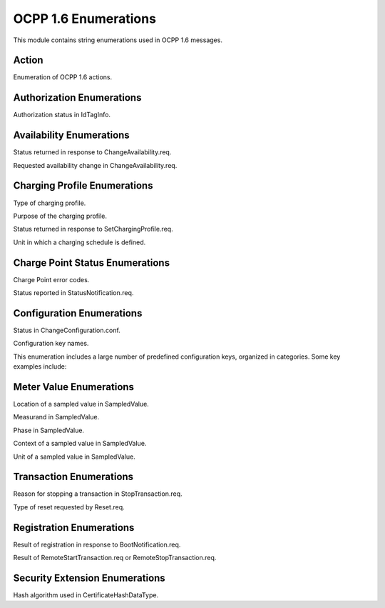 OCPP 1.6 Enumerations
===================

.. module:: ocpp.v16.enums

This module contains string enumerations used in OCPP 1.6 messages.

Action
-----

.. class:: Action

   Enumeration of OCPP 1.6 actions.
   
   .. attribute:: authorize
      :value: "Authorize"
   
   .. attribute:: boot_notification
      :value: "BootNotification"
   
   .. attribute:: cancel_reservation
      :value: "CancelReservation"
   
   .. attribute:: change_availability
      :value: "ChangeAvailability"
   
   .. attribute:: change_configuration
      :value: "ChangeConfiguration"
   
   .. attribute:: clear_cache
      :value: "ClearCache"
   
   .. attribute:: clear_charging_profile
      :value: "ClearChargingProfile"
   
   .. attribute:: data_transfer
      :value: "DataTransfer"
   
   .. attribute:: get_composite_schedule
      :value: "GetCompositeSchedule"
   
   .. attribute:: get_configuration
      :value: "GetConfiguration"
   
   .. attribute:: get_diagnostics
      :value: "GetDiagnostics"
   
   .. attribute:: get_local_list_version
      :value: "GetLocalListVersion"
   
   .. attribute:: heartbeat
      :value: "Heartbeat"
   
   .. attribute:: meter_values
      :value: "MeterValues"
   
   .. attribute:: remote_start_transaction
      :value: "RemoteStartTransaction"
   
   .. attribute:: remote_stop_transaction
      :value: "RemoteStopTransaction"
   
   .. attribute:: reserve_now
      :value: "ReserveNow"
   
   .. attribute:: reset
      :value: "Reset"
   
   .. attribute:: send_local_list
      :value: "SendLocalList"
   
   .. attribute:: set_charging_profile
      :value: "SetChargingProfile"
   
   .. attribute:: start_transaction
      :value: "StartTransaction"
   
   .. attribute:: status_notification
      :value: "StatusNotification"
   
   .. attribute:: stop_transaction
      :value: "StopTransaction"
   
   .. attribute:: trigger_message
      :value: "TriggerMessage"
   
   .. attribute:: unlock_connector
      :value: "UnlockConnector"
   
   .. attribute:: update_firmware
      :value: "UpdateFirmware"

   .. attribute:: diagnostics_status_notification
      :value: "DiagnosticsStatusNotification"
   
   .. attribute:: firmware_status_notification
      :value: "FirmwareStatusNotification"

Authorization Enumerations
------------------------

.. class:: AuthorizationStatus

   Authorization status in IdTagInfo.
   
   .. attribute:: accepted
      :value: "Accepted"
   
   .. attribute:: blocked
      :value: "Blocked"
   
   .. attribute:: expired
      :value: "Expired"
   
   .. attribute:: invalid
      :value: "Invalid"
   
   .. attribute:: concurrent_tx
      :value: "ConcurrentTx"

Availability Enumerations
-----------------------

.. class:: AvailabilityStatus

   Status returned in response to ChangeAvailability.req.
   
   .. attribute:: accepted
      :value: "Accepted"
   
   .. attribute:: rejected
      :value: "Rejected"
   
   .. attribute:: scheduled
      :value: "Scheduled"

.. class:: AvailabilityType

   Requested availability change in ChangeAvailability.req.
   
   .. attribute:: inoperative
      :value: "Inoperative"
   
   .. attribute:: operative
      :value: "Operative"

Charging Profile Enumerations
---------------------------

.. class:: ChargingProfileKindType

   Type of charging profile.
   
   .. attribute:: absolute
      :value: "Absolute"
   
   .. attribute:: recurring
      :value: "Recurring"
   
   .. attribute:: relative
      :value: "Relative"

.. class:: ChargingProfilePurposeType

   Purpose of the charging profile.
   
   .. attribute:: charge_point_max_profile
      :value: "ChargePointMaxProfile"
   
   .. attribute:: tx_default_profile
      :value: "TxDefaultProfile"
   
   .. attribute:: tx_profile
      :value: "TxProfile"

.. class:: ChargingProfileStatus

   Status returned in response to SetChargingProfile.req.
   
   .. attribute:: accepted
      :value: "Accepted"
   
   .. attribute:: rejected
      :value: "Rejected"
   
   .. attribute:: not_supported
      :value: "NotSupported"

.. class:: ChargingRateUnitType

   Unit in which a charging schedule is defined.
   
   .. attribute:: watts
      :value: "W"
   
   .. attribute:: amps
      :value: "A"

Charge Point Status Enumerations
------------------------------

.. class:: ChargePointErrorCode

   Charge Point error codes.
   
   .. attribute:: connector_lock_failure
      :value: "ConnectorLockFailure"
   
   .. attribute:: ev_communication_error
      :value: "EVCommunicationError"
   
   .. attribute:: ground_failure
      :value: "GroundFailure"
   
   .. attribute:: high_temperature
      :value: "HighTemperature"
   
   .. attribute:: internal_error
      :value: "InternalError"
   
   .. attribute:: local_list_conflict
      :value: "LocalListConflict"
   
   .. attribute:: no_error
      :value: "NoError"
   
   .. attribute:: other_error
      :value: "OtherError"
   
   .. attribute:: over_current_failure
      :value: "OverCurrentFailure"
   
   .. attribute:: over_voltage
      :value: "OverVoltage"
   
   .. attribute:: power_meter_failure
      :value: "PowerMeterFailure"
   
   .. attribute:: power_switch_failure
      :value: "PowerSwitchFailure"
   
   .. attribute:: reader_failure
      :value: "ReaderFailure"
   
   .. attribute:: reset_failure
      :value: "ResetFailure"
   
   .. attribute:: under_voltage
      :value: "UnderVoltage"
   
   .. attribute:: weak_signal
      :value: "WeakSignal"

.. class:: ChargePointStatus

   Status reported in StatusNotification.req.
   
   .. attribute:: available
      :value: "Available"
   
   .. attribute:: preparing
      :value: "Preparing"
   
   .. attribute:: charging
      :value: "Charging"
   
   .. attribute:: suspended_evse
      :value: "SuspendedEVSE"
   
   .. attribute:: suspended_ev
      :value: "SuspendedEV"
   
   .. attribute:: finishing
      :value: "Finishing"
   
   .. attribute:: reserved
      :value: "Reserved"
   
   .. attribute:: unavailable
      :value: "Unavailable"
   
   .. attribute:: faulted
      :value: "Faulted"

Configuration Enumerations
------------------------

.. class:: ConfigurationStatus

   Status in ChangeConfiguration.conf.
   
   .. attribute:: accepted
      :value: "Accepted"
   
   .. attribute:: rejected
      :value: "Rejected"
   
   .. attribute:: reboot_required
      :value: "RebootRequired"
   
   .. attribute:: not_supported
      :value: "NotSupported"

.. class:: ConfigurationKey

   Configuration key names.
   
   This enumeration includes a large number of predefined configuration keys, organized in categories. Some key examples include:
   
   .. attribute:: allow_offline_tx_for_unknown_id
      :value: "AllowOfflineTxForUnknownId"
   
   .. attribute:: authorization_cache_enabled
      :value: "AuthorizationCacheEnabled"
   
   .. attribute:: heartbeat_interval
      :value: "HeartbeatInterval"
   
   .. attribute:: local_auth_list_enabled
      :value: "LocalAuthListEnabled"
   
   .. attribute:: meter_value_sample_interval
      :value: "MeterValueSampleInterval"
   
   .. attribute:: reset_retries
      :value: "ResetRetries"
   
   .. attribute:: transaction_message_attempts
      :value: "TransactionMessageAttempts"
   
   .. attribute:: web_socket_ping_interval
      :value: "WebSocketPingInterval"

Meter Value Enumerations
----------------------

.. class:: Location

   Location of a sampled value in SampledValue.
   
   .. attribute:: inlet
      :value: "Inlet"
   
   .. attribute:: outlet
      :value: "Outlet"
   
   .. attribute:: body
      :value: "Body"
   
   .. attribute:: cable
      :value: "Cable"
   
   .. attribute:: ev
      :value: "EV"

.. class:: Measurand

   Measurand in SampledValue.
   
   .. attribute:: current_export
      :value: "Current.Export"
   
   .. attribute:: current_import
      :value: "Current.Import"
   
   .. attribute:: current_offered
      :value: "Current.Offered"
   
   .. attribute:: energy_active_export_register
      :value: "Energy.Active.Export.Register"
   
   .. attribute:: energy_active_import_register
      :value: "Energy.Active.Import.Register"
   
   .. attribute:: energy_reactive_export_register
      :value: "Energy.Reactive.Export.Register"
   
   .. attribute:: energy_reactive_import_register
      :value: "Energy.Reactive.Import.Register"
   
   .. attribute:: energy_active_export_interval
      :value: "Energy.Active.Export.Interval"
   
   .. attribute:: energy_active_import_interval
      :value: "Energy.Active.Import.Interval"
   
   .. attribute:: energy_reactive_export_interval
      :value: "Energy.Reactive.Export.Interval"
   
   .. attribute:: energy_reactive_import_interval
      :value: "Energy.Reactive.Import.Interval"
   
   .. attribute:: frequency
      :value: "Frequency"
   
   .. attribute:: power_active_export
      :value: "Power.Active.Export"
   
   .. attribute:: power_active_import
      :value: "Power.Active.Import"
   
   .. attribute:: power_factor
      :value: "Power.Factor"
   
   .. attribute:: power_offered
      :value: "Power.Offered"
   
   .. attribute:: power_reactive_export
      :value: "Power.Reactive.Export"
   
   .. attribute:: power_reactive_import
      :value: "Power.Reactive.Import"
   
   .. attribute:: rpm
      :value: "RPM"
   
   .. attribute:: soc
      :value: "SoC"
   
   .. attribute:: temperature
      :value: "Temperature"
   
   .. attribute:: voltage
      :value: "Voltage"

.. class:: Phase

   Phase in SampledValue.
   
   .. attribute:: l1
      :value: "L1"
   
   .. attribute:: l2
      :value: "L2"
   
   .. attribute:: l3
      :value: "L3"
   
   .. attribute:: n
      :value: "N"
   
   .. attribute:: l1_n
      :value: "L1-N"
   
   .. attribute:: l2_n
      :value: "L2-N"
   
   .. attribute:: l3_n
      :value: "L3-N"
   
   .. attribute:: l1_l2
      :value: "L1-L2"
   
   .. attribute:: l2_l3
      :value: "L2-L3"
   
   .. attribute:: l3_l1
      :value: "L3-L1"

.. class:: ReadingContext

   Context of a sampled value in SampledValue.
   
   .. attribute:: interruption_begin
      :value: "Interruption.Begin"
   
   .. attribute:: interruption_end
      :value: "Interruption.End"
   
   .. attribute:: other
      :value: "Other"
   
   .. attribute:: sample_clock
      :value: "Sample.Clock"
   
   .. attribute:: sample_periodic
      :value: "Sample.Periodic"
   
   .. attribute:: transaction_begin
      :value: "Transaction.Begin"
   
   .. attribute:: transaction_end
      :value: "Transaction.End"
   
   .. attribute:: trigger
      :value: "Trigger"

.. class:: UnitOfMeasure

   Unit of a sampled value in SampledValue.
   
   .. attribute:: wh
      :value: "Wh"
   
   .. attribute:: kwh
      :value: "kWh"
   
   .. attribute:: varh
      :value: "varh"
   
   .. attribute:: kvarh
      :value: "kvarh"
   
   .. attribute:: w
      :value: "W"
   
   .. attribute:: kw
      :value: "kW"
   
   .. attribute:: va
      :value: "VA"
   
   .. attribute:: kva
      :value: "kVA"
   
   .. attribute:: var
      :value: "var"
   
   .. attribute:: kvar
      :value: "kvar"
   
   .. attribute:: a
      :value: "A"
   
   .. attribute:: v
      :value: "V"
   
   .. attribute:: celsius
      :value: "Celsius"
   
   .. attribute:: fahrenheit
      :value: "Fahrenheit"
   
   .. attribute:: k
      :value: "K"
   
   .. attribute:: percent
      :value: "Percent"

Transaction Enumerations
----------------------

.. class:: Reason

   Reason for stopping a transaction in StopTransaction.req.
   
   .. attribute:: emergency_stop
      :value: "EmergencyStop"
   
   .. attribute:: ev_disconnected
      :value: "EVDisconnected"
   
   .. attribute:: hard_reset
      :value: "HardReset"
   
   .. attribute:: local
      :value: "Local"
   
   .. attribute:: other
      :value: "Other"
   
   .. attribute:: power_loss
      :value: "PowerLoss"
   
   .. attribute:: reboot
      :value: "Reboot"
   
   .. attribute:: remote
      :value: "Remote"
   
   .. attribute:: soft_reset
      :value: "SoftReset"
   
   .. attribute:: unlock_command
      :value: "UnlockCommand"
   
   .. attribute:: de_authorized
      :value: "DeAuthorized"

.. class:: ResetType

   Type of reset requested by Reset.req.
   
   .. attribute:: hard
      :value: "Hard"
   
   .. attribute:: soft
      :value: "Soft"

Registration Enumerations
-----------------------

.. class:: RegistrationStatus

   Result of registration in response to BootNotification.req.
   
   .. attribute:: accepted
      :value: "Accepted"
   
   .. attribute:: pending
      :value: "Pending"
   
   .. attribute:: rejected
      :value: "Rejected"

.. class:: RemoteStartStopStatus

   Result of RemoteStartTransaction.req or RemoteStopTransaction.req.
   
   .. attribute:: accepted
      :value: "Accepted"
   
   .. attribute:: rejected
      :value: "Rejected"

Security Extension Enumerations
----------------------------

.. class:: HashAlgorithm

   Hash algorithm used in CertificateHashDataType.
   
   .. attribute:: sha256
      :value: "SHA256"
   
   .. attribute:: sha384
      :value: "SHA384"
   
   .. attribute:: sha512
      :value: "SHA512"
